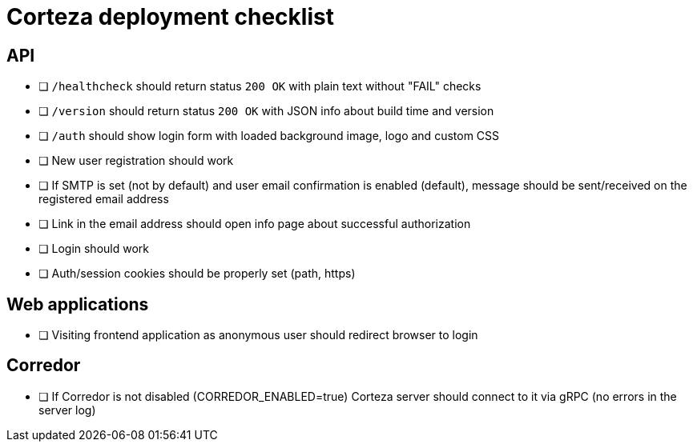 = Corteza deployment checklist


== API
 - [ ] `/healthcheck` should return status `200 OK` with plain text without "FAIL" checks
 - [ ] `/version` should return status `200 OK` with JSON info about build time and version
 - [ ] `/auth` should show login form with loaded background image, logo and custom CSS
 - [ ] New user registration should work
 - [ ] If SMTP is set (not by default) and user email confirmation is enabled (default), message should be sent/received on the registered email address
 - [ ] Link in the email address should open info page about successful authorization
 - [ ] Login should work
 - [ ] Auth/session cookies should be properly set (path, https)


== Web applications
 - [ ] Visiting frontend application as anonymous user should redirect browser to login

== Corredor
 - [ ] If Corredor is not disabled (CORREDOR_ENABLED=true) Corteza server should connect to it via gRPC (no errors in the server log)
